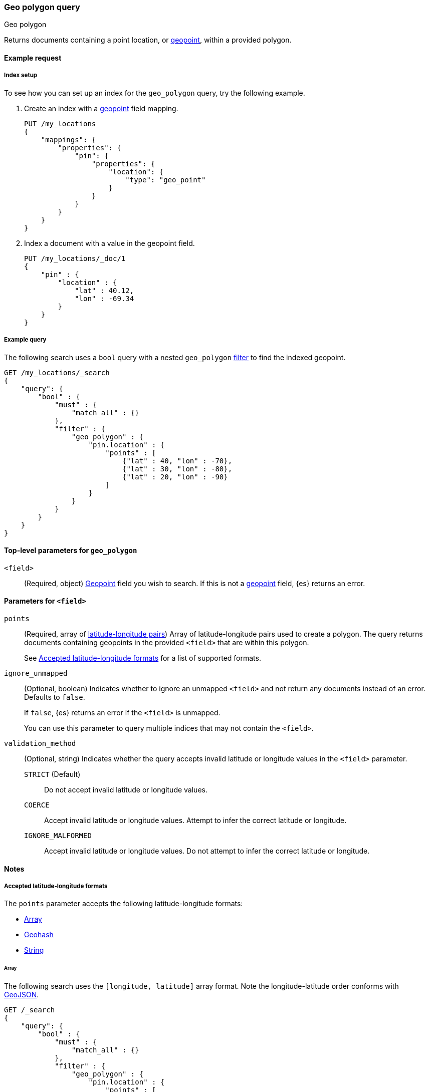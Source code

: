 [[query-dsl-geo-polygon-query]]
=== Geo polygon query
++++
<titleabbrev>Geo polygon</titleabbrev>
++++

Returns documents containing a point location, or <<geo-point,geopoint>>, within
a provided polygon.

[[geo-polygon-query-ex-request]]
==== Example request

[[geo-polygon-query-index-setup]]
===== Index setup
To see how you can set up an index for the `geo_polygon` query, try the
following example.

. Create an index with a <<geo-point,geopoint>> field mapping.
+
--
[source,js]
----
PUT /my_locations
{
    "mappings": {
        "properties": {
            "pin": {
                "properties": {
                    "location": {
                        "type": "geo_point"
                    }
                }
            }
        }
    }
}
----
// CONSOLE
// TESTSETUP
--

. Index a document with a value in the geopoint field.
+
--
[source,js]
----
PUT /my_locations/_doc/1
{
    "pin" : {
        "location" : {
            "lat" : 40.12,
            "lon" : -69.34
        }
    }
}
----
// CONSOLE
--

[[geo-polygon-query-ex-query]]
===== Example query

The following search uses a `bool` query with a nested `geo_polygon`
<<query-dsl-bool-query,filter>> to find the indexed geopoint.

[source,js]
----
GET /my_locations/_search
{
    "query": {
        "bool" : {
            "must" : {
                "match_all" : {}
            },
            "filter" : {
                "geo_polygon" : {
                    "pin.location" : {
                        "points" : [
                            {"lat" : 40, "lon" : -70},
                            {"lat" : 30, "lon" : -80},
                            {"lat" : 20, "lon" : -90}
                        ]
                    }
                }
            }
        }
    }
}
----
// CONSOLE

[[geo-polygon-top-level-params]]
==== Top-level parameters for `geo_polygon`

`<field>`::
(Required, object) <<geo-point,Geopoint>> field you wish to search. If this is
not a <<geo-point,geopoint>> field, {es} returns an error.

[[geo-polygon-field-params]]
==== Parameters for `<field>`

`points`::
+
--
(Required, array of <<geo-polygon-accepted-formats,latitude-longitude pairs>>)
Array of latitude-longitude pairs used to create a polygon. The query returns
documents containing geopoints in the provided `<field>` that are within this
polygon.

See <<geo-polygon-accepted-formats>> for a list of supported formats.
--

`ignore_unmapped`::
+
--
(Optional, boolean) Indicates whether to ignore an unmapped `<field>` and not
return any documents instead of an error. Defaults to `false`.

If `false`, {es} returns an error if the `<field>` is unmapped.

You can use this parameter to query multiple indices that may not contain the
`<field>`.
--

`validation_method`::
+
--
(Optional, string) Indicates whether the query accepts invalid
latitude or longitude values in the `<field>` parameter.

`STRICT` (Default):: Do not accept invalid latitude or longitude values.

`COERCE`:: Accept invalid latitude or longitude values. Attempt to infer the
correct latitude or longitude.

`IGNORE_MALFORMED`:: Accept invalid latitude or longitude values. Do not attempt
to infer the correct latitude or longitude.
--


[[geo-polygon-query-notes]]
==== Notes

[[geo-polygon-accepted-formats]]
===== Accepted latitude-longitude formats

The `points` parameter accepts the following latitude-longitude formats:

* <<geo-polygon-format-array,Array>>
* <<geo-polygon-format-geohash,Geohash>>
* <<geo-polygon-format-string,String>>

[[geo-polygon-format-array]]
====== Array
The following search uses the `[longitude, latitude]` array format. Note
the longitude-latitude order conforms with http://geojson.org/[GeoJSON].

[source,js]
----
GET /_search
{
    "query": {
        "bool" : {
            "must" : {
                "match_all" : {}
            },
            "filter" : {
                "geo_polygon" : {
                    "pin.location" : {
                        "points" : [
                            [-70, 40],
                            [-80, 30],
                            [-90, 20]
                        ]
                    }
                }
            }
        }
    }
}
----
// CONSOLE

[[geo-polygon-format-geohash]]
====== Geohash
The following search uses the https://en.wikipedia.org/wiki/Geohash[geohash]
format.

[source,js]
----
GET /_search
{
    "query": {
        "bool" : {
            "must" : {
                "match_all" : {}
            },
            "filter" : {
               "geo_polygon" : {
                    "pin.location" : {
                        "points" : [
                            "drn5x1g8cu2y",
                            "30, -80",
                            "20, -90"
                        ]
                    }
                }
            }
        }
    }
}
----
// CONSOLE

[[geo-polygon-format-string]]
====== String
The following search uses the `latitude, longitude` string format.

[source,js]
----
GET /_search
{
    "query": {
        "bool" : {
            "must" : {
                "match_all" : {}
            },
            "filter" : {
               "geo_polygon" : {
                    "pin.location" : {
                        "points" : [
                            "40, -70",
                            "30, -80",
                            "20, -90"
                        ]
                    }
                }
            }
        }
    }
}
----
// CONSOLE